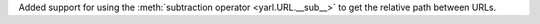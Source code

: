 Added support for using the :meth:`subtraction operator <yarl.URL.__sub__>`
to get the relative path between URLs.
